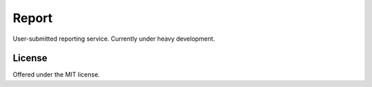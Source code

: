 Report
=============================================
User-submitted reporting service.
Currently under heavy development.

License
---------------------------------------------
Offered under the MIT license.
